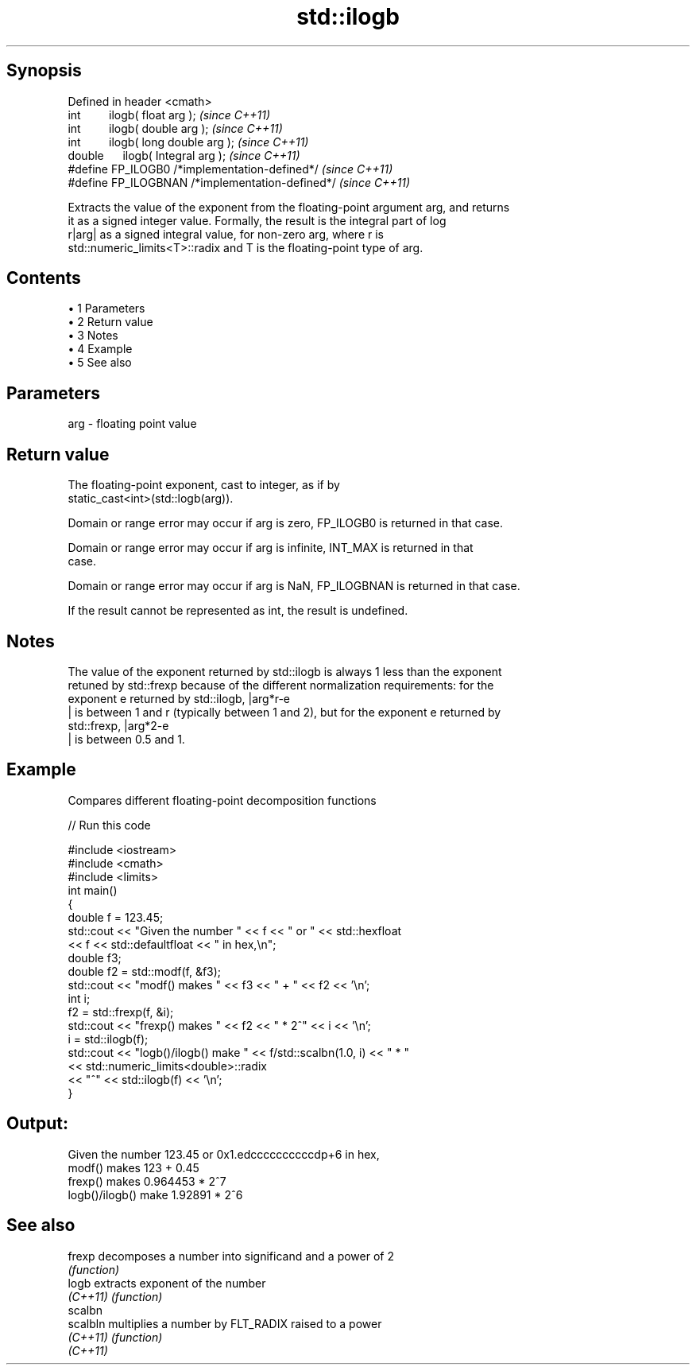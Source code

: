 .TH std::ilogb 3 "Apr 19 2014" "1.0.0" "C++ Standard Libary"
.SH Synopsis
   Defined in header <cmath>
   int         ilogb( float arg );                 \fI(since C++11)\fP
   int         ilogb( double arg );                \fI(since C++11)\fP
   int         ilogb( long double arg );           \fI(since C++11)\fP
   double      ilogb( Integral arg );              \fI(since C++11)\fP
   #define FP_ILOGB0 /*implementation-defined*/    \fI(since C++11)\fP
   #define FP_ILOGBNAN /*implementation-defined*/  \fI(since C++11)\fP

   Extracts the value of the exponent from the floating-point argument arg, and returns
   it as a signed integer value. Formally, the result is the integral part of log
   r|arg| as a signed integral value, for non-zero arg, where r is
   std::numeric_limits<T>::radix and T is the floating-point type of arg.

.SH Contents

     • 1 Parameters
     • 2 Return value
     • 3 Notes
     • 4 Example
     • 5 See also

.SH Parameters

   arg - floating point value

.SH Return value

   The floating-point exponent, cast to integer, as if by
   static_cast<int>(std::logb(arg)).

   Domain or range error may occur if arg is zero, FP_ILOGB0 is returned in that case.

   Domain or range error may occur if arg is infinite, INT_MAX is returned in that
   case.

   Domain or range error may occur if arg is NaN, FP_ILOGBNAN is returned in that case.

   If the result cannot be represented as int, the result is undefined.

.SH Notes

   The value of the exponent returned by std::ilogb is always 1 less than the exponent
   retuned by std::frexp because of the different normalization requirements: for the
   exponent e returned by std::ilogb, |arg*r-e
   | is between 1 and r (typically between 1 and 2), but for the exponent e returned by
   std::frexp, |arg*2-e
   | is between 0.5 and 1.

.SH Example

   Compares different floating-point decomposition functions

   
// Run this code

 #include <iostream>
 #include <cmath>
 #include <limits>
 int main()
 {
     double f = 123.45;
     std::cout << "Given the number " << f << " or " << std::hexfloat
               << f << std::defaultfloat << " in hex,\\n";
  
     double f3;
     double f2 = std::modf(f, &f3);
     std::cout << "modf() makes " << f3 << " + " << f2 << '\\n';
  
     int i;
     f2 = std::frexp(f, &i);
     std::cout << "frexp() makes " << f2 << " * 2^" << i << '\\n';
  
     i = std::ilogb(f);
     std::cout << "logb()/ilogb() make " << f/std::scalbn(1.0, i) << " * "
               << std::numeric_limits<double>::radix
               << "^" << std::ilogb(f) << '\\n';
 }

.SH Output:

 Given the number 123.45 or 0x1.edccccccccccdp+6 in hex,
 modf() makes 123 + 0.45
 frexp() makes 0.964453 * 2^7
 logb()/ilogb() make 1.92891 * 2^6

.SH See also

   frexp   decomposes a number into significand and a power of 2
           \fI(function)\fP
   logb    extracts exponent of the number
   \fI(C++11)\fP \fI(function)\fP
   scalbn
   scalbln multiplies a number by FLT_RADIX raised to a power
   \fI(C++11)\fP \fI(function)\fP
   \fI(C++11)\fP
